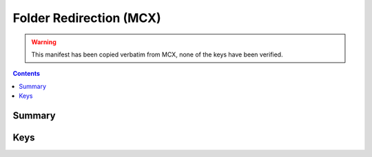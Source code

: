 .. _payloadtype-com.apple.MCXRedirector:

Folder Redirection (MCX)
========================

.. warning:: This manifest has been copied verbatim from MCX, none of the keys have been verified.

.. contents::

Summary
-------

.. pfmheader:: /_static/manifests/com.apple.MCXRedirector manifest.plist

Keys
----


